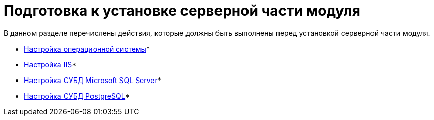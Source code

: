 = Подготовка к установке серверной части модуля

В данном разделе перечислены действия, которые должны быть выполнены перед установкой серверной части модуля.

* xref:Preconfigure_OperatingSystem.adoc[Настройка операционной системы]* +
* xref:Configuring_Software_for_Server_IIS.adoc[Настройка IIS]* +
* xref:Configuring_Software_for_Server_SQLServer.adoc[Настройка СУБД Microsoft SQL Server]* +
* xref:Configuring_Software_for_PostgreSQL.adoc[Настройка СУБД PostgreSQL]* +

